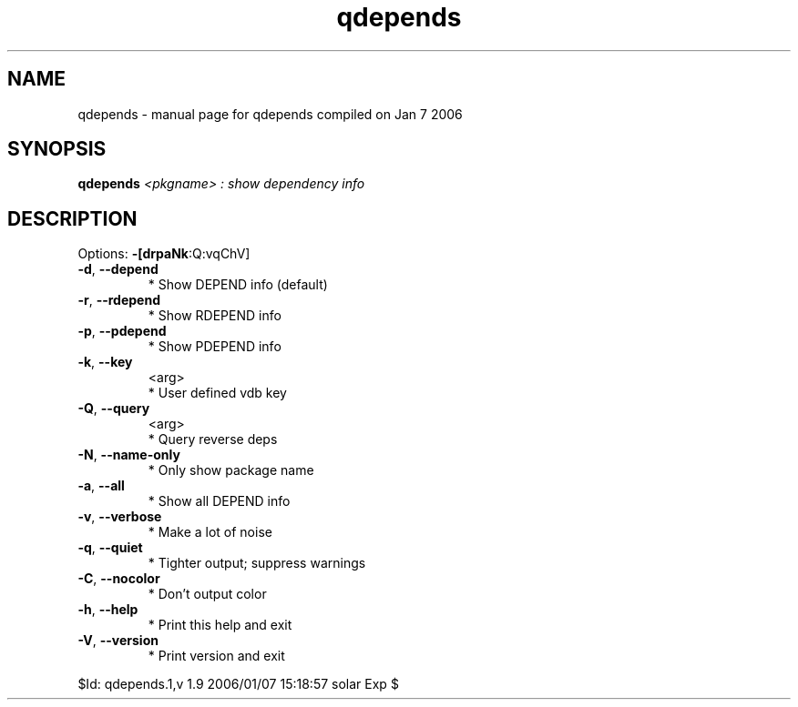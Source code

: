 .\" DO NOT MODIFY THIS FILE!  It was generated by help2man 1.35.
.TH qdepends "1" "January 2006" "Gentoo Foundation" "qdepends"
.SH NAME
qdepends \- manual page for qdepends compiled on Jan  7 2006
.SH SYNOPSIS
.B qdepends
\fI<pkgname> : show dependency info\fR
.SH DESCRIPTION
Options: \fB\-[drpaNk\fR:Q:vqChV]
.TP
\fB\-d\fR, \fB\-\-depend\fR
* Show DEPEND info (default)
.TP
\fB\-r\fR, \fB\-\-rdepend\fR
* Show RDEPEND info
.TP
\fB\-p\fR, \fB\-\-pdepend\fR
* Show PDEPEND info
.TP
\fB\-k\fR, \fB\-\-key\fR
<arg>
.BR
 * User defined vdb key
.TP
\fB\-Q\fR, \fB\-\-query\fR
<arg>
.BR
 * Query reverse deps
.TP
\fB\-N\fR, \fB\-\-name\-only\fR
* Only show package name
.TP
\fB\-a\fR, \fB\-\-all\fR
* Show all DEPEND info
.TP
\fB\-v\fR, \fB\-\-verbose\fR
* Make a lot of noise
.TP
\fB\-q\fR, \fB\-\-quiet\fR
* Tighter output; suppress warnings
.TP
\fB\-C\fR, \fB\-\-nocolor\fR
* Don't output color
.TP
\fB\-h\fR, \fB\-\-help\fR
* Print this help and exit
.TP
\fB\-V\fR, \fB\-\-version\fR
* Print version and exit
.PP
$Id: qdepends.1,v 1.9 2006/01/07 15:18:57 solar Exp $
